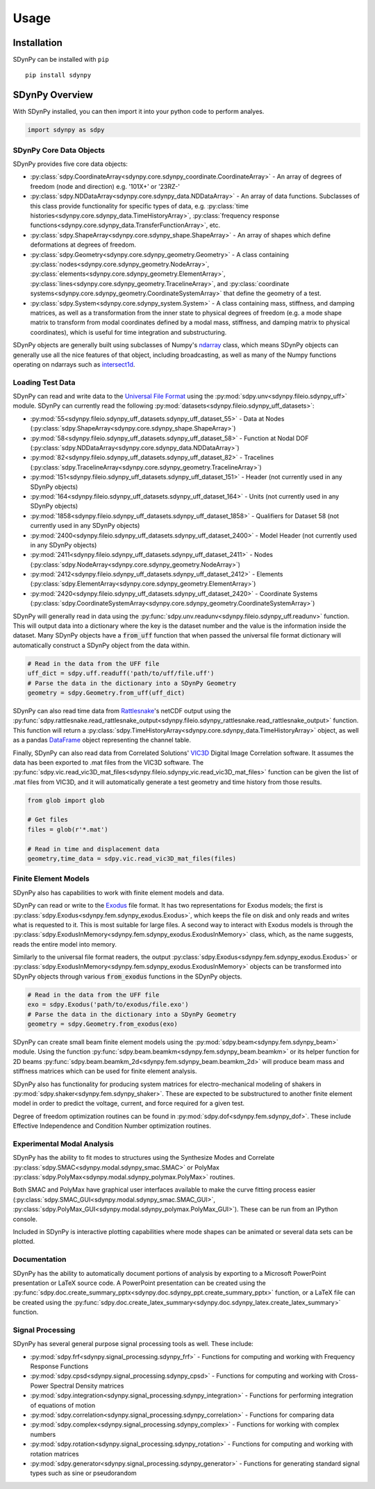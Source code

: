 Usage
=====

.. _installation:

Installation
------------

SDynPy can be installed with ``pip``

::

    pip install sdynpy

SDynPy Overview
---------------

With SDynPy installed, you can then import it into your python code to perform
analyes.

.. code-block:: python

   import sdynpy as sdpy

SDynPy Core Data Objects
~~~~~~~~~~~~~~~~~~~~~~~~

SDynPy provides five core data objects:

* :py:class:`sdpy.CoordinateArray<sdynpy.core.sdynpy_coordinate.CoordinateArray>` - An array of degrees of freedom (node and direction) e.g. '101X+' or '23RZ-'
* :py:class:`sdpy.NDDataArray<sdynpy.core.sdynpy_data.NDDataArray>` - An array of data functions.  Subclasses of this class provide functionality for specific types of data, e.g. :py:class:`time histories<sdynpy.core.sdynpy_data.TimeHistoryArray>`, :py:class:`frequency response functions<sdynpy.core.sdynpy_data.TransferFunctionArray>`, etc.
* :py:class:`sdpy.ShapeArray<sdynpy.core.sdynpy_shape.ShapeArray>` - An array of shapes which define deformations at degrees of freedom.
* :py:class:`sdpy.Geometry<sdynpy.core.sdynpy_geometry.Geometry>` - A class containing :py:class:`nodes<sdynpy.core.sdynpy_geometry.NodeArray>`, :py:class:`elements<sdynpy.core.sdynpy_geometry.ElementArray>`, :py:class:`lines<sdynpy.core.sdynpy_geometry.TracelineArray>`, and :py:class:`coordinate systems<sdynpy.core.sdynpy_geometry.CoordinateSystemArray>` that define the geometry of a test.
* :py:class:`sdpy.System<sdynpy.core.sdynpy_system.System>` - A class containing mass, stiffness, and damping matrices, as well as a transformation from the inner state to physical degrees of freedom (e.g. a mode shape matrix to transform from modal coordinates defined by a modal mass, stiffness, and damping matrix to physical coordinates), which is useful for time integration and substructuring.

SDynPy objects are generally built using subclasses of Numpy's `ndarray <https://numpy.org/doc/stable/reference/generated/numpy.ndarray.html>`_
class, which means SDynPy objects can generally use all the nice features of
that object, including broadcasting, as well as many of the Numpy functions
operating on ndarrays such as `intersect1d <https://numpy.org/doc/stable/reference/generated/numpy.intersect1d.html>`_.

Loading Test Data
~~~~~~~~~~~~~~~~~

SDynPy can read and write data to the `Universal File Format <https://www.ceas3.uc.edu/sdrluff/>`_
using the :py:mod:`sdpy.unv<sdynpy.fileio.sdynpy_uff>` module.  SDynPy can
currently read the following :py:mod:`datasets<sdynpy.fileio.sdynpy_uff_datasets>`:

* :py:mod:`55<sdynpy.fileio.sdynpy_uff_datasets.sdynpy_uff_dataset_55>` - Data at Nodes (:py:class:`sdpy.ShapeArray<sdynpy.core.sdynpy_shape.ShapeArray>`)
* :py:mod:`58<sdynpy.fileio.sdynpy_uff_datasets.sdynpy_uff_dataset_58>` - Function at Nodal DOF (:py:class:`sdpy.NDDataArray<sdynpy.core.sdynpy_data.NDDataArray>`)
* :py:mod:`82<sdynpy.fileio.sdynpy_uff_datasets.sdynpy_uff_dataset_82>` - Tracelines (:py:class:`sdpy.TracelineArray<sdynpy.core.sdynpy_geometry.TracelineArray>`)
* :py:mod:`151<sdynpy.fileio.sdynpy_uff_datasets.sdynpy_uff_dataset_151>` - Header (not currently used in any SDynPy objects)
* :py:mod:`164<sdynpy.fileio.sdynpy_uff_datasets.sdynpy_uff_dataset_164>` - Units (not currently used in any SDynPy objects)
* :py:mod:`1858<sdynpy.fileio.sdynpy_uff_datasets.sdynpy_uff_dataset_1858>` - Qualifiers for Dataset 58 (not currently used in any SDynPy objects)
* :py:mod:`2400<sdynpy.fileio.sdynpy_uff_datasets.sdynpy_uff_dataset_2400>` - Model Header (not currently used in any SDynPy objects)
* :py:mod:`2411<sdynpy.fileio.sdynpy_uff_datasets.sdynpy_uff_dataset_2411>` - Nodes (:py:class:`sdpy.NodeArray<sdynpy.core.sdynpy_geometry.NodeArray>`)
* :py:mod:`2412<sdynpy.fileio.sdynpy_uff_datasets.sdynpy_uff_dataset_2412>` - Elements (:py:class:`sdpy.ElementArray<sdynpy.core.sdynpy_geometry.ElementArray>`)
* :py:mod:`2420<sdynpy.fileio.sdynpy_uff_datasets.sdynpy_uff_dataset_2420>` - Coordinate Systems (:py:class:`sdpy.CoordinateSystemArray<sdynpy.core.sdynpy_geometry.CoordinateSystemArray>`)

SDynPy will generally read in data using the :py:func:`sdpy.unv.readunv<sdynpy.fileio.sdynpy_uff.readunv>` function.
This will output data into a dictionary where the key is the dataset number and
the value is the information inside the dataset.  Many SDynPy objects have a
:code:`from_uff` function that when passed the universal file format dictionary
will automatically construct a SDynPy object from the data within.

.. code-block:: python
   
   # Read in the data from the UFF file
   uff_dict = sdpy.uff.readuff('path/to/uff/file.uff')
   # Parse the data in the dictionary into a SDynPy Geometry
   geometry = sdpy.Geometry.from_uff(uff_dict)
   
SDynPy can also read time data from `Rattlesnake <https://github.com/sandialabs/rattlesnake-vibration-controller>`_'s
netCDF output using the :py:func:`sdpy.rattlesnake.read_rattlesnake_output<sdynpy.fileio.sdynpy_rattlesnake.read_rattlesnake_output>`
function.  This function will return a :py:class:`sdpy.TimeHistoryArray<sdynpy.core.sdynpy_data.TimeHistoryArray>` object,
as well as a pandas `DataFrame <https://pandas.pydata.org/docs/reference/api/pandas.DataFrame.html>`_ object representing
the channel table.

Finally, SDynPy can also read data from Correlated Solutions' `VIC3D <https://www.correlatedsolutions.com/vic-3d/>`_ Digital Image Correlation software.  It assumes the data has
been exported to .mat files from the VIC3D software.  The :py:func:`sdpy.vic.read_vic3D_mat_files<sdynpy.fileio.sdynpy_vic.read_vic3D_mat_files>`
function can be given the list of .mat files from VIC3D, and it will automatically generate a test geometry and time history from those results.

.. code-block:: python

   from glob import glob
   
   # Get files
   files = glob(r'*.mat')
   
   # Read in time and displacement data
   geometry,time_data = sdpy.vic.read_vic3D_mat_files(files)

Finite Element Models
~~~~~~~~~~~~~~~~~~~~~

SDynPy also has capabilities to work with finite element models and data.

SDynPy can read or write to the `Exodus <https://www.osti.gov/servlets/purl/10102115>`_
file format.  It has two representations for Exodus models; the first is 
:py:class:`sdpy.Exodus<sdynpy.fem.sdynpy_exodus.Exodus>`, which keeps the file on disk and only reads and writes
what is requested to it.  This is most suitable for large files.  A second
way to interact with Exodus models is through the :py:class:`sdpy.ExodusInMemory<sdynpy.fem.sdynpy_exodus.ExodusInMemory>`
class, which, as the name suggests, reads the entire model into memory.

Similarly to the universal file format readers, the output :py:class:`sdpy.Exodus<sdynpy.fem.sdynpy_exodus.Exodus>` or 
:py:class:`sdpy.ExodusInMemory<sdynpy.fem.sdynpy_exodus.ExodusInMemory>` objects
can be transformed into SDynPy objects through various :code:`from_exodus` functions
in the SDynPy objects.

.. code-block:: python
   
   # Read in the data from the UFF file
   exo = sdpy.Exodus('path/to/exodus/file.exo')
   # Parse the data in the dictionary into a SDynPy Geometry
   geometry = sdpy.Geometry.from_exodus(exo)
   
SDynPy can create small beam finite element models using the :py:mod:`sdpy.beam<sdynpy.fem.sdynpy_beam>`
module.  Using the function :py:func:`sdpy.beam.beamkm<sdynpy.fem.sdynpy_beam.beamkm>` or its helper function for
2D beams :py:func:`sdpy.beam.beamkm_2d<sdynpy.fem.sdynpy_beam.beamkm_2d>` will produce
beam mass and stiffness matrices which can be used for finite element analysis.

SDynPy also has functionality for producing system matrices for
electro-mechanical modeling of shakers in :py:mod:`sdpy.shaker<sdynpy.fem.sdynpy_shaker>`.
These are expected to be substructured to another finite element model in order
to predict the voltage, current, and force required for a given test.

Degree of freedom optimization routines can be found in :py:mod:`sdpy.dof<sdynpy.fem.sdynpy_dof>`.
These include Effective Independence and Condition Number optimization routines.

Experimental Modal Analysis
~~~~~~~~~~~~~~~~~~~~~~~~~~~

SDynPy has the ability to fit modes to structures using the Synthesize Modes and
Correlate :py:class:`sdpy.SMAC<sdynpy.modal.sdynpy_smac.SMAC>` or PolyMax
:py:class:`sdpy.PolyMax<sdynpy.modal.sdynpy_polymax.PolyMax>` routines.

Both SMAC and PolyMax have graphical user interfaces available to make the curve
fitting process easier (:py:class:`sdpy.SMAC_GUI<sdynpy.modal.sdynpy_smac.SMAC_GUI>`,
:py:class:`sdpy.PolyMax_GUI<sdynpy.modal.sdynpy_polymax.PolyMax_GUI>`).  These can be
run from an IPython console.

Included in SDynPy is interactive plotting capabilities where mode shapes can
be animated or several data sets can be plotted.

Documentation
~~~~~~~~~~~~~

SDynPy has the ability to automatically document portions of analysis by
exporting to a Microsoft PowerPoint presentation or LaTeX source code.  A
PowerPoint presentation can be created using the 
:py:func:`sdpy.doc.create_summary_pptx<sdynpy.doc.sdynpy_ppt.create_summary_pptx>`
function, or a LaTeX file can be created using the 
:py:func:`sdpy.doc.create_latex_summary<sdynpy.doc.sdynpy_latex.create_latex_summary>`
function.

Signal Processing
~~~~~~~~~~~~~~~~~

SDynPy has several general purpose signal processing tools as well.  These include:

* :py:mod:`sdpy.frf<sdynpy.signal_processing.sdynpy_frf>` - Functions for computing and working with Frequency Response Functions
* :py:mod:`sdpy.cpsd<sdynpy.signal_processing.sdynpy_cpsd>` - Functions for computing and working with Cross-Power Spectral Density matrices
* :py:mod:`sdpy.integration<sdynpy.signal_processing.sdynpy_integration>` - Functions for performing integration of equations of motion
* :py:mod:`sdpy.correlation<sdynpy.signal_processing.sdynpy_correlation>` - Functions for comparing data
* :py:mod:`sdpy.complex<sdynpy.signal_processing.sdynpy_complex>` - Functions for working with complex numbers
* :py:mod:`sdpy.rotation<sdynpy.signal_processing.sdynpy_rotation>` - Functions for computing and working with rotation matrices
* :py:mod:`sdpy.generator<sdynpy.signal_processing.sdynpy_generator>` - Functions for generating standard signal types such as sine or pseudorandom